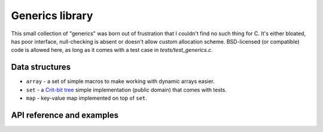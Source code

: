 Generics library
----------------

This small collection of "generics" was born out of frustration that I couldn't find no
such thing for C. It's either bloated, has poor interface, null-checking is absent or
doesn't allow custom allocation scheme. BSD-licensed (or compatible) code is allowed here,
as long as it comes with a test case in `tests/test_generics.c`.

Data structures
~~~~~~~~~~~~~~~

* ``array`` - a set of simple macros to make working with dynamic arrays easier.
* ``set`` - a `Crit-bit tree`_ simple implementation (public domain) that comes with tests.
* ``map`` - key-value map implemented on top of ``set``.

API reference and examples
~~~~~~~~~~~~~~~~~~~~~~~~~~

.. doxygengroup:: generics
   :project: libkresolve

.. _`Crit-bit tree`: http://cr.yp.to/critbit.html 